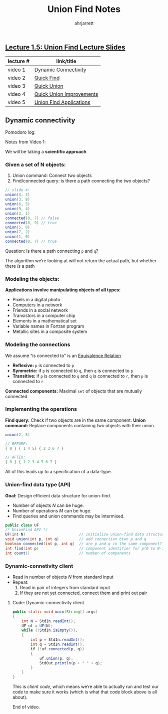 #+TITLE: Union Find Notes
#+AUTHOR: ahrjarrett

** [[https://github.com/ahrjarrett/analysis_of_algorithms/blob/master/part_i/lectures/15UnionFind.pdf][Lecture 1.5: Union Find Lecture Slides]]
   
   | lecture # | link/title               |
   |-----------+--------------------------|
   | video 1   | [[https://www.coursera.org/learn/algorithms-part1/lecture/fjxHC/dynamic-connectivity][Dynamic Connectivity]]     |
   | video 2   | [[https://www.coursera.org/learn/algorithms-part1/lecture/EcF3P/quick-find][Quick Find]]               |
   | video 3   | [[https://www.coursera.org/learn/algorithms-part1/lecture/ZgecU/quick-union][Quick Union]]              |
   | video 4   | [[https://www.coursera.org/learn/algorithms-part1/lecture/RZW72/quick-union-improvements][Quick Union Improvements]] |
   | video 5   | [[https://www.coursera.org/learn/algorithms-part1/lecture/OLXM8/union-find-applications][Union Find Applications]]  |


** Dynamic connectivity

   Pomodoro log:
   :LOGBOOK:
   CLOCK: [2017-11-29 Wed 03:17]--[2017-11-29 Wed 03:42] =>  0:25
   :END:

   Notes from Video 1:

   We will be taking a *scientific approach*  

*** Given a set of N objects:

    1. Union command: Connect two objects
    2. Find/connected query: is there a path connecting the two objects?
    
#+BEGIN_SRC java
    // slide 4:
    union(4, 3)
    union(3, 8)
    union(6, 5)
    union(9, 4)
    union(2, 1)
    connected(0, 7) // false
    connected(8, 9) // true
    union(5, 0)
    union(7, 2)
    union(1, 0)
    connected(0, 7) // true
#+END_SRC

Question: Is there a path connecting =p= and =q=?

The algorithm we’re looking at will not return the actual path, but whether there /is/ a path

*** Modeling the objects:

    :LOGBOOK:
    CLOCK: [2017-11-29 Wed 03:52]
    :END:

*Applications involve manipulating objects of all types:*

- Pixels in a digital photo
- Computers in a network
- Friends in a social network
- Transistors in a computer chip
- Elements in a mathematical set
- Variable names in Fortran program
- Metallic sites in a composite system
 
*** Modeling the connections

We assume “is connected to” is an [[https://en.wikipedia.org/wiki/Equivalence_relation][Equivalence Relation]]

- *Reflexive:* =p= is connected to =p=
- *Symmetric:* if =p= is connected to =q=, then =q= is connected to =p=
- *Transitive:* if =p= is connected to =q= and =q= is connected to =r=, then =p= is connected to =r=

*Connected components:* Maximal =set= of objects that are mutually connected

*** Implementing the operations

*Find query:* Check if two objects are in the same component.
*Union command:* Replace components containing two objects with their union.

#+BEGIN_SRC java
  union(2, 5)

  // BEFORE:
  { 0 } { 1 4 5} { 2 3 6 7 }

  // AFTER:
  { 0 } { 1 2 3 4 5 6 7 }
#+END_SRC

All of this leads up to a specification of a data-type.

*** Union-find data type (API)


*Goal:* Design efficient data structure for union-find.

- Number of objects /N/ can be huge.
- Number of operations /M/ can be huge.
- Find queries and union commands may be intermixed.

#+BEGIN_SRC java
public class UF
/* UnionFind API */
UF(int N)                        // initialize union-find data structure with N objects (0 to N-1)
void union(int p, int q)         // add connection btwn p and q
boolean connected(int p, int q)  // are p and q in the same component?
int find(int p)                  // component identifier for p(0 to N-1)
int count()                      // number of components
#+END_SRC

*** Dynamic-connetivity client

- Read in number of objects /N/ from standard input
- Repeat:
    1. Read in pair of integers from standard input
    2. If they are not yet connected, connect them and print out pair

**** Code: Dynamic-connectivity client

#+BEGIN_SRC java
  public static void main(String[] args)
  {
      int N = StdIn.readInt();
      UF uf = UF(N);
      while (!StdIn.isEmpty());
      {
          int p = StdIn.readInt();
          int q = StdIn.readInt();
          if (!uf.connected(p, q))
          {
              uf.union(p, q);
              StdOut.println(p + " " + q);
          }
      }
  }
#+END_SRC

This is /client code/, which means we’re able to actually run and test our code to make sure it works (which is what that code block above is all about).

End of video.

